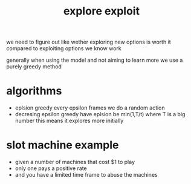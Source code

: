 :PROPERTIES:
:ID:       e7f04bae-3271-49f6-b5e6-716e23e4e2ac
:END:
#+title: explore exploit

we need to figure out like wether exploring new options is worth it compared to exploiting options we know work

generally when using the model and not aiming to learn more we use a purely greedy method

* algorithms
- eplsion greedy
  every epsilon frames we do a random action
- decresing epsilon greedy
  have eplsion be min(1,T/t) where T is a big number
  this means it explores more initially

* slot machine example
- given a number of machines that cost $1 to play
- only one pays a positive rate
- and you have a limited time frame to abuse the machines
